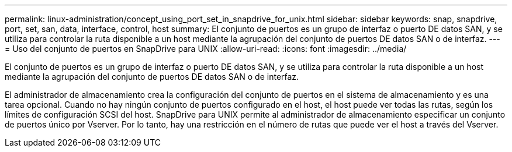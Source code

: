 ---
permalink: linux-administration/concept_using_port_set_in_snapdrive_for_unix.html 
sidebar: sidebar 
keywords: snap, snapdrive, port, set, san, data, interface, control, host 
summary: El conjunto de puertos es un grupo de interfaz o puerto DE datos SAN, y se utiliza para controlar la ruta disponible a un host mediante la agrupación del conjunto de puertos DE datos SAN o de interfaz. 
---
= Uso del conjunto de puertos en SnapDrive para UNIX
:allow-uri-read: 
:icons: font
:imagesdir: ../media/


[role="lead"]
El conjunto de puertos es un grupo de interfaz o puerto DE datos SAN, y se utiliza para controlar la ruta disponible a un host mediante la agrupación del conjunto de puertos DE datos SAN o de interfaz.

El administrador de almacenamiento crea la configuración del conjunto de puertos en el sistema de almacenamiento y es una tarea opcional. Cuando no hay ningún conjunto de puertos configurado en el host, el host puede ver todas las rutas, según los límites de configuración SCSI del host. SnapDrive para UNIX permite al administrador de almacenamiento especificar un conjunto de puertos único por Vserver. Por lo tanto, hay una restricción en el número de rutas que puede ver el host a través del Vserver.
